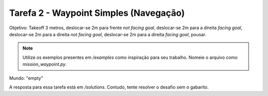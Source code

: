 Tarefa 2 - Waypoint Simples (Navegação)
=======================================

Objetivo: Takeoff 3 metros, 
deslocar-se 2m para frente `not facing goal`, 
deslocar-se  2m para a direita `facing goal`, 
deslocar-se 2m para a direita `not facing goal`, 
deslocar-se 2m para a direita `facing goal`, 
pousar.

.. note::
  
  Utilize os exemplos presentes em `/examples` como inspiração para seu trabalho.
  Nomeie o arquivo como `mission_waypoint.py`.

Mundo: "empty"

A resposta para essa tarefa está em `/solutions`. Contudo, tente
resolver o desafio sem o gabarito.
